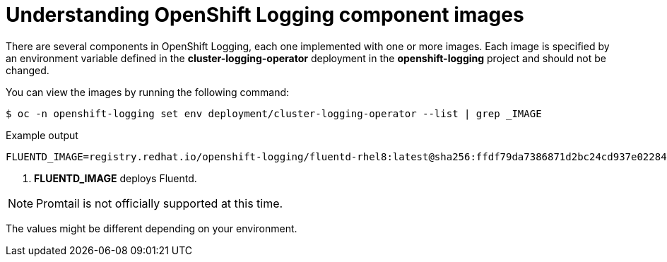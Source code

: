 // Module included in the following assemblies:
//
// * logging/cluster-logging-configuring.adoc

[id="cluster-logging-configuring-image-about_{context}"]
= Understanding OpenShift Logging component images

There are several components in OpenShift Logging, each one implemented with one
or more images. Each image is specified by an environment variable
defined in the *cluster-logging-operator* deployment in the *openshift-logging* project and should not be changed.

You can view the images by running the following command:

[source,terminal]
----
$ oc -n openshift-logging set env deployment/cluster-logging-operator --list | grep _IMAGE
----
// logging test command and update the example output

.Example output
[source,terminal]
----
FLUENTD_IMAGE=registry.redhat.io/openshift-logging/fluentd-rhel8:latest@sha256:ffdf79da7386871d2bc24cd937e02284b30f85a9979dc8c635fb73021cbca2f3 <1>
----
<1> *FLUENTD_IMAGE* deploys Fluentd.

[NOTE]
====
Promtail is not officially supported at this time.
====

The values might be different depending on your environment.
